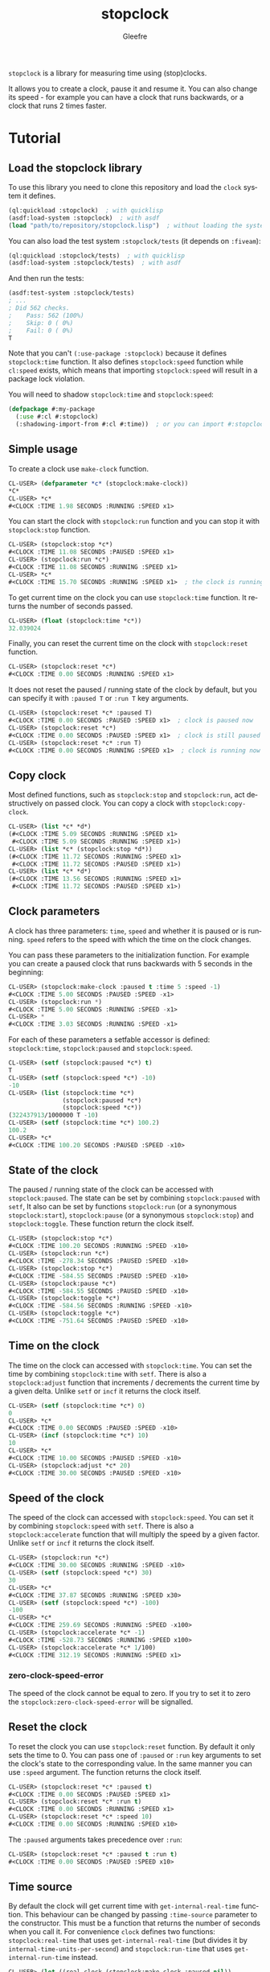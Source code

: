 #+title: stopclock
#+author: Gleefre
#+email: varedif.a.s@gmail.com

#+language: en
#+options: toc:nil

=stopclock= is a library for measuring time using (stop)clocks.

#+toc: headlines 2

It allows you to create a clock, pause it and resume it.
You can also change its speed - for example you can have
a clock that runs backwards, or a clock that runs 2 times faster.

* Tutorial
** Load the stopclock library
   To use this library you need to clone this repository and load the ~clock~ system it defines.
   #+BEGIN_SRC lisp
   (ql:quickload :stopclock)  ; with quicklisp
   (asdf:load-system :stopclock)  ; with asdf
   (load "path/to/repository/stopclock.lisp")  ; without loading the system
   #+END_SRC

   You can also load the test system ~:stopclock/tests~ (it depends on ~:fiveam~):
   #+BEGIN_SRC lisp
   (ql:quickload :stopclock/tests)  ; with quicklisp
   (asdf:load-system :stopclock/tests)  ; with asdf
   #+END_SRC
   And then run the tests:
   #+BEGIN_SRC lisp
   (asdf:test-system :stopclock/tests)
   ; ...
   ; Did 562 checks.
   ;    Pass: 562 (100%)
   ;    Skip: 0 ( 0%)
   ;    Fail: 0 ( 0%)
   T
   #+END_SRC

   Note that you can't ~(:use-package :stopclock)~ because it defines ~stopclock:time~ function.
   It also defines ~stopclock:speed~ function while ~cl:speed~ exists, which means that importing
   ~stopclock:speed~ will result in a package lock violation.

   You will need to shadow ~stopclock:time~ and ~stopclock:speed~:
   #+BEGIN_SRC lisp
   (defpackage #:my-package
     (:use #:cl #:stopclock)
     (:shadowing-import-from #:cl #:time))  ; or you can import #:stopclock version instead.
   #+END_SRC
** Simple usage
   To create a clock use ~make-clock~ function.
   #+BEGIN_SRC lisp
   CL-USER> (defparameter *c* (stopclock:make-clock))
   *C*
   CL-USER> *c*
   #<CLOCK :TIME 1.98 SECONDS :RUNNING :SPEED x1>
   #+END_SRC
   You can start the clock with ~stopclock:run~ function and you can stop it with ~stopclock:stop~ function.
   #+BEGIN_SRC lisp
   CL-USER> (stopclock:stop *c*)
   #<CLOCK :TIME 11.08 SECONDS :PAUSED :SPEED x1>
   CL-USER> (stopclock:run *c*)
   #<CLOCK :TIME 11.08 SECONDS :RUNNING :SPEED x1>
   CL-USER> *c*
   #<CLOCK :TIME 15.70 SECONDS :RUNNING :SPEED x1>  ; the clock is running
   #+END_SRC
   To get current time on the clock you can use ~stopclock:time~ function.
   It returns the number of seconds passed.
   #+BEGIN_SRC lisp
   CL-USER> (float (stopclock:time *c*))
   32.039024
   #+END_SRC
   Finally, you can reset the current time on the clock with ~stopclock:reset~ function.
   #+BEGIN_SRC lisp
   CL-USER> (stopclock:reset *c*)
   #<CLOCK :TIME 0.00 SECONDS :RUNNING :SPEED x1>
   #+END_SRC
   It does not reset the paused / running state of the clock by default, but you can
   specify it with ~:paused T~ or ~:run T~ key arguments.
   #+BEGIN_SRC lisp
   CL-USER> (stopclock:reset *c* :paused T)
   #<CLOCK :TIME 0.00 SECONDS :PAUSED :SPEED x1>  ; clock is paused now
   CL-USER> (stopclock:reset *c*)
   #<CLOCK :TIME 0.00 SECONDS :PAUSED :SPEED x1>  ; clock is still paused
   CL-USER> (stopclock:reset *c* :run T)
   #<CLOCK :TIME 0.00 SECONDS :RUNNING :SPEED x1>  ; clock is running now
   #+END_SRC
** Copy clock
   Most defined functions, such as ~stopclock:stop~ and ~stopclock:run~, act destructively on passed clock.
   You can copy a clock with ~stopclock:copy-clock~.
   #+BEGIN_SRC lisp
   CL-USER> (list *c* *d*)
   (#<CLOCK :TIME 5.09 SECONDS :RUNNING :SPEED x1>
    #<CLOCK :TIME 5.09 SECONDS :RUNNING :SPEED x1>)
   CL-USER> (list *c* (stopclock:stop *d*))
   (#<CLOCK :TIME 11.72 SECONDS :RUNNING :SPEED x1>
    #<CLOCK :TIME 11.72 SECONDS :PAUSED :SPEED x1>)
   CL-USER> (list *c* *d*)
   (#<CLOCK :TIME 13.56 SECONDS :RUNNING :SPEED x1>
    #<CLOCK :TIME 11.72 SECONDS :PAUSED :SPEED x1>)
   #+END_SRC
** Clock parameters
   A clock has three parameters: ~time~, ~speed~ and whether it is paused or is running.
   ~speed~ refers to the speed with which the time on the clock changes.

   You can pass these parameters to the initialization function.
   For example you can create a paused clock that runs backwards with 5 seconds in the beginning:
   #+BEGIN_SRC lisp
   CL-USER> (stopclock:make-clock :paused t :time 5 :speed -1)
   #<CLOCK :TIME 5.00 SECONDS :PAUSED :SPEED -x1>
   CL-USER> (stopclock:run *)
   #<CLOCK :TIME 5.00 SECONDS :RUNNING :SPEED -x1>
   CL-USER> *
   #<CLOCK :TIME 3.03 SECONDS :RUNNING :SPEED -x1>
   #+END_SRC

   For each of these parameters a setfable accessor is defined:
   ~stopclock:time~, ~stopclock:paused~ and ~stopclock:speed~.
   #+BEGIN_SRC lisp
   CL-USER> (setf (stopclock:paused *c*) t)
   T
   CL-USER> (setf (stopclock:speed *c*) -10)
   -10
   CL-USER> (list (stopclock:time *c*)
                  (stopclock:paused *c*)
                  (stopclock:speed *c*))
   (322437913/1000000 T -10)
   CL-USER> (setf (stopclock:time *c*) 100.2)
   100.2
   CL-USER> *c*
   #<CLOCK :TIME 100.20 SECONDS :PAUSED :SPEED -x10>
   #+END_SRC
** State of the clock
   The paused / running state of the clock can be accessed with ~stopclock:paused~.
   The state can be set by combining ~stopclock:paused~ with ~setf~,
   It also can be set by functions ~stopclock:run~ (or a synonymous ~stopclock:start~),
   ~stopclock:pause~ (or a synonymous ~stopclock:stop~) and ~stopclock:toggle~.
   These function return the clock itself.
   #+BEGIN_SRC lisp
   CL-USER> (stopclock:stop *c*)
   #<CLOCK :TIME 100.20 SECONDS :RUNNING :SPEED -x10>
   CL-USER> (stopclock:run *c*)
   #<CLOCK :TIME -278.34 SECONDS :PAUSED :SPEED -x10>
   CL-USER> (stopclock:stop *c*)
   #<CLOCK :TIME -584.55 SECONDS :PAUSED :SPEED -x10>
   CL-USER> (stopclock:pause *c*)
   #<CLOCK :TIME -584.55 SECONDS :PAUSED :SPEED -x10>
   CL-USER> (stopclock:toggle *c*)
   #<CLOCK :TIME -584.56 SECONDS :RUNNING :SPEED -x10>
   CL-USER> (stopclock:toggle *c*)
   #<CLOCK :TIME -751.64 SECONDS :PAUSED :SPEED -x10>
   #+END_SRC
** Time on the clock
   The time on the clock can accessed with ~stopclock:time~.
   You can set the time by combining ~stopclock:time~ with ~setf~.
   There is also a ~stopclock:adjust~ function that increments / decrements the current time by a given delta.
   Unlike ~setf~ or ~incf~ it returns the clock itself.
   #+BEGIN_SRC lisp
   CL-USER> (setf (stopclock:time *c*) 0)
   0
   CL-USER> *c*
   #<CLOCK :TIME 0.00 SECONDS :PAUSED :SPEED -x10>
   CL-USER> (incf (stopclock:time *c*) 10)
   10
   CL-USER> *c*
   #<CLOCK :TIME 10.00 SECONDS :PAUSED :SPEED -x10>
   CL-USER> (stopclock:adjust *c* 20)
   #<CLOCK :TIME 30.00 SECONDS :PAUSED :SPEED -x10>
   #+END_SRC
** Speed of the clock
   The speed of the clock can accessed with ~stopclock:speed~.
   You can set it by combining ~stopclock:speed~ with ~setf~.
   There is also a ~stopclock:accelerate~ function that will multiply the speed by a given factor.
   Unlike ~setf~ or ~incf~ it returns the clock itself.
   #+BEGIN_SRC lisp
   CL-USER> (stopclock:run *c*)
   #<CLOCK :TIME 30.00 SECONDS :RUNNING :SPEED -x10>
   CL-USER> (setf (stopclock:speed *c*) 30)
   30
   CL-USER> *c*
   #<CLOCK :TIME 37.87 SECONDS :RUNNING :SPEED x30>
   CL-USER> (setf (stopclock:speed *c*) -100)
   -100
   CL-USER> *c*
   #<CLOCK :TIME 259.69 SECONDS :RUNNING :SPEED -x100>
   CL-USER> (stopclock:accelerate *c* -1)
   #<CLOCK :TIME -528.73 SECONDS :RUNNING :SPEED x100>
   CL-USER> (stopclock:accelerate *c* 1/100)
   #<CLOCK :TIME 312.19 SECONDS :RUNNING :SPEED x1>
   #+END_SRC
*** zero-clock-speed-error
    The speed of the clock cannot be equal to zero.
    If you try to set it to zero the ~stopclock:zero-clock-speed-error~ will be signalled.
** Reset the clock
   To reset the clock you can use ~stopclock:reset~ function.
   By default it only sets the time to 0.
   You can pass one of ~:paused~ or ~:run~ key arguments to
   set the clock's state to the corresponding value.
   In the same manner you can use ~:speed~ argument.
   The function returns the clock itself.
   #+BEGIN_SRC lisp
   CL-USER> (stopclock:reset *c* :paused t)
   #<CLOCK :TIME 0.00 SECONDS :PAUSED :SPEED x1>
   CL-USER> (stopclock:reset *c* :run t)
   #<CLOCK :TIME 0.00 SECONDS :RUNNING :SPEED x1>
   CL-USER> (stopclock:reset *c* :speed 10)
   #<CLOCK :TIME 0.00 SECONDS :RUNNING :SPEED x10>
   #+END_SRC
   The ~:paused~ arguments takes precedence over ~:run~:
   #+BEGIN_SRC lisp
   CL-USER> (stopclock:reset *c* :paused t :run t)
   #<CLOCK :TIME 0.00 SECONDS :PAUSED :SPEED x10>
   #+END_SRC
** Time source
   By default the clock will get current time with ~get-internal-real-time~ function.
   This behaviour can be changed by passing ~:time-source~ parameter to the constructor.
   This must be a function that returns the number of seconds when you call it.
   For convenience =clock= defines two functions: ~stopclock:real-time~ that uses ~get-internal-real-time~
   (but divides it by ~internal-time-units-per-second~) and ~stopclock:run-time~ that uses ~get-internal-run-time~
   instead.
   #+BEGIN_SRC lisp
   CL-USER> (let ((real-clock (stopclock:make-clock :paused nil))
                  (run-clock  (stopclock:make-clock :paused nil :time-source #'stopclock:run-time)))
              (sleep 5)
              (list real-clock run-clock))
   (#<CLOCK :TIME 5.00 SECONDS :RUNNING :SPEED x1>
    #<CLOCK :TIME 0.00 SECONDS :RUNNING :SPEED x1>)
   #+END_SRC
** Synchronized clocks
   It is impossible to start two clocks at the same time, since they may have different time sources.
   However, synchronized clocks can be obtained by using a third clock as the time source.
   Consider this example:
   #+BEGIN_SRC lisp
   CL-USER> (let ((1x (stopclock:make-clock))
                  (latency (sleep 0.01))
                  (5x (stopclock:make-clock :speed 5)))
              (declare (ignore latency))
              (sleep 1)
              (= (* 5 (stopclock:time 1x))
                 (stopclock:time 5x)))
   NIL
   #+END_SRC
   We create two clocks, one running 5 times faster than another.
   We also introduce an artificial latency between their creation.
   As a result they are out of sync.
   If we use the third clock as the time source paused during the creation of clocks, then
   the clocks are synchronized:
   #+BEGIN_SRC lisp
   CL-USER> (let* ((clock (stopclock:make-clock :paused t))
                   (1x (stopclock:make-clock :time-source (lambda () (stopclock:time clock))))
                   (latency (sleep 0.01))
                   (5x (stopclock:make-clock :time-source (lambda () (stopclock:time clock))
                                             :speed 5)))
              (declare (ignore latency))
              (stopclock:run clock)
              (sleep 1)
              (stopclock:stop clock)
              (= (* 5 (stopclock:time 1x))
                 (stopclock:time 5x)))
   T
   #+END_SRC

   For simplicity you can directly pass another clock as time source.
   Here is another example:
   #+BEGIN_SRC lisp
   CL-USER> (let* ((source-clock (stopclock:make-clock :paused t))
                   (up (stopclock:make-clock :time-source source-clock))
                   (down (stopclock:make-clock :time-source source-clock
                                               :speed -1 :time 50)))
              (stopclock:run source-clock)
              (format t "  up: ~a~%down: ~a~%" up down)
              (sleep 1)
              (format t "  up: ~a~%down: ~a~%" up down)
              (stopclock:stop source-clock)
              (= 50 (+ (stopclock:time up) (stopclock:time down))))
     up: #<CLOCK :TIME 0.00 SECONDS :RUNNING :SPEED x1>
   down: #<CLOCK :TIME 50.00 SECONDS :RUNNING :SPEED -x1>
     up: #<CLOCK :TIME 1.00 SECONDS :RUNNING :SPEED x1>
   down: #<CLOCK :TIME 49.00 SECONDS :RUNNING :SPEED -x1>
   T
   #+END_SRC
   Time on the clocks ~up~ and ~down~ will always add up to 50.
** Clock freeze
   If you want to read the time on synchronized clocks you need to pause the common source clock first.
   That means that the time spent on processing time values will not be tracked.
   Clock freeze solves this problem.
   When you ~stopclock:freeze~ the clock it freezes the time on the clock, which is identical to pausing it.
   However, when you ~stopclock:unfreeze~ it, the clock behaves as if it had not been frozen.
   #+BEGIN_SRC lisp
   CL-USER> (defparameter *c* (stopclock:make-clock))
   *C*
   CL-USER> (stopclock:freeze *c*)
   #<CLOCK :TIME 4.19 SECONDS :FREEZED :SPEED x1>
   CL-USER> *c*
   #<CLOCK :TIME 4.19 SECONDS :FREEZED :SPEED x1>
   CL-USER> (stopclock:unfreeze *c*)
   #<CLOCK :TIME 10.36 SECONDS :RUNNING :SPEED x1>  ; about 6 seconds elapsed during the freeze.
   #+END_SRC
   It also means that the paused clock will remain paused.
   #+BEGIN_SRC lisp
   CL-USER> (defparameter *c* (stopclock:make-clock :time 3 :paused t))
   *C*
   CL-USER> (stopclock:freeze *c*)
   #<CLOCK :TIME 3.00 SECONDS :PAUSED :SPEED x1>
   CL-USER> (stopclock:unfreeze *c*)
   #<CLOCK :TIME 3.00 SECONDS :PAUSED :SPEED x1>
   CL-USER> *
   #<CLOCK :TIME 3.00 SECONDS :PAUSED :SPEED x1>
   #+END_SRC
   =clock= also provides a macro ~stopclock:with-freeze~. Consider the previous example:
   #+BEGIN_SRC lisp
   CL-USER> (let* ((source-clock (stopclock:make-clock :paused t))
                   (up (stopclock:make-clock :time-source source-clock))
                   (down (stopclock:make-clock :time-source source-clock
                                               :speed -1 :time 50)))
              (stopclock:run source-clock)
              (loop repeat 5
                    do (sleep 0.1)
                    always (= 50 (stopclock:with-freeze source-clock
                                   (+ (stopclock:time up) (stopclock:time down))))))
   T
   #+END_SRC
   To keep the time read from ~up~ and ~down~ clocks in sync,
   we freeze their common source each time we need to read them.
* Bugs & Contributions
  Feel free to report bugs or make suggestions by filing an issue on github.

  Feel free to submit pull requests on github as well.
* License
  Copyright 2023 Gleefre

  Licensed under the Apache License, Version 2.0 (the "License");
  you may not use this file except in compliance with the License.
  You may obtain a copy of the License at

      http://www.apache.org/licenses/LICENSE-2.0

  Unless required by applicable law or agreed to in writing, software
  distributed under the License is distributed on an "AS IS" BASIS,
  WITHOUT WARRANTIES OR CONDITIONS OF ANY KIND, either express or implied.
  See the License for the specific language governing permissions and
  limitations under the License.

